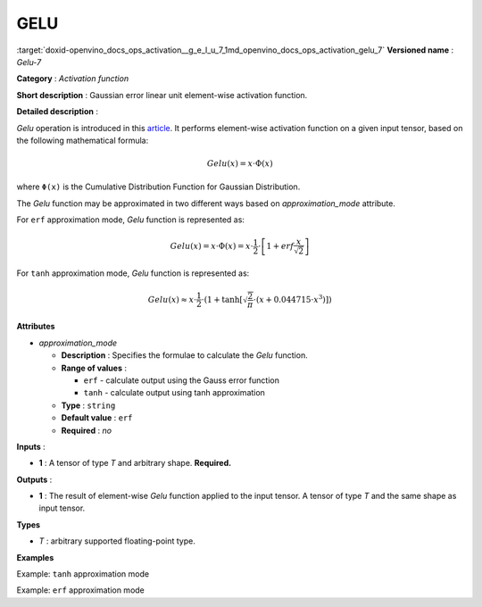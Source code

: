 .. index:: pair: page; GELU
.. _doxid-openvino_docs_ops_activation__g_e_l_u_7:


GELU
====

:target:`doxid-openvino_docs_ops_activation__g_e_l_u_7_1md_openvino_docs_ops_activation_gelu_7` **Versioned name** : *Gelu-7*

**Category** : *Activation function*

**Short description** : Gaussian error linear unit element-wise activation function.

**Detailed description** :

*Gelu* operation is introduced in this `article <https://arxiv.org/abs/1606.08415>`__. It performs element-wise activation function on a given input tensor, based on the following mathematical formula:

.. math::

	Gelu(x) = x\cdot\Phi(x)

where ``Φ(x)`` is the Cumulative Distribution Function for Gaussian Distribution.

The *Gelu* function may be approximated in two different ways based on *approximation_mode* attribute.

For ``erf`` approximation mode, *Gelu* function is represented as:

.. math::

	Gelu(x) = x\cdot\Phi(x) = x\cdot\frac{1}{2}\cdot\left[1 + erf\frac{x}{\sqrt{2}}\right]

For ``tanh`` approximation mode, *Gelu* function is represented as:

.. math::

	Gelu(x) \approx x\cdot\frac{1}{2}\cdot \left(1 + \tanh\left[\sqrt{\frac{2}{\pi}} \cdot (x + 0.044715 \cdot x^3)\right]\right)

**Attributes**

* *approximation_mode*
  
  * **Description** : Specifies the formulae to calculate the *Gelu* function.
  
  * **Range of values** :
    
    * ``erf`` - calculate output using the Gauss error function
    
    * ``tanh`` - calculate output using tanh approximation
  
  * **Type** : ``string``
  
  * **Default value** : ``erf``
  
  * **Required** : *no*

**Inputs** :

* **1** : A tensor of type *T* and arbitrary shape. **Required.**

**Outputs** :

* **1** : The result of element-wise *Gelu* function applied to the input tensor. A tensor of type *T* and the same shape as input tensor.

**Types**

* *T* : arbitrary supported floating-point type.

**Examples**

Example: ``tanh`` approximation mode

.. ref-code-block:: cpp

	<layer ... type="Gelu">
	    <data approximation_mode="tanh"/>
	    <input>
	        <port id="0">
	            <dim>1</dim>
	            <dim>128</dim>
	        </port>
	    </input>
	    <output>
	        <port id="1">
	            <dim>1</dim>
	            <dim>128</dim>
	        </port>
	    </output>
	</layer>

Example: ``erf`` approximation mode

.. ref-code-block:: cpp

	<layer ... type="Gelu">
	    <data approximation_mode="erf"/>
	    <input>
	        <port id="0">
	            <dim>3</dim>
	            <dim>7</dim>
	            <dim>9</dim>
	        </port>
	    </input>
	    <output>
	        <port id="1">
	            <dim>3</dim>
	            <dim>7</dim>
	            <dim>9</dim>
	        </port>
	    </output>
	</layer>

